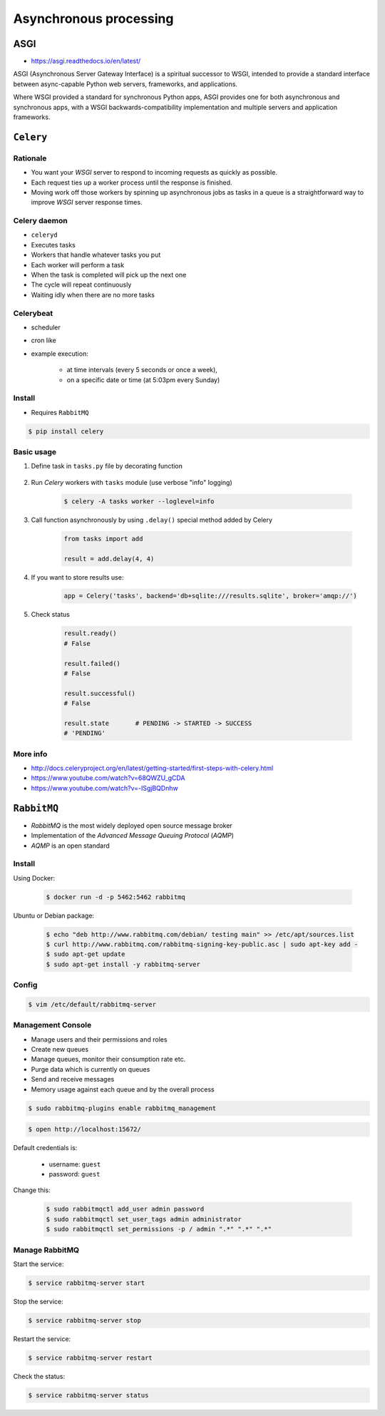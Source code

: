 ***********************
Asynchronous processing
***********************


ASGI
====
* https://asgi.readthedocs.io/en/latest/

ASGI (Asynchronous Server Gateway Interface) is a spiritual successor to WSGI, intended to provide a standard interface between async-capable Python web servers, frameworks, and applications.

Where WSGI provided a standard for synchronous Python apps, ASGI provides one for both asynchronous and synchronous apps, with a WSGI backwards-compatibility implementation and multiple servers and application frameworks.


``Celery``
==========
.. glossary::

    Celery
        A task queue implementation for *Python* web applications used to asynchronously execute work outside the *HTTP* request-response cycle. *Celery* can be used to run batch jobs in the background on a regular schedule.

Rationale
---------
* You want your *WSGI* server to respond to incoming requests as quickly as possible.
* Each request ties up a worker process until the response is finished.
* Moving work off those workers by spinning up asynchronous jobs as tasks in a queue is a straightforward way to improve *WSGI* server response times.

Celery daemon
-------------
* ``celeryd``
* Executes tasks
* Workers that handle whatever tasks you put
* Each worker will perform a task
* When the task is completed will pick up the next one
* The cycle will repeat continuously
* Waiting idly when there are no more tasks

Celerybeat
----------
* scheduler
* cron like
* example execution:

    * at time intervals (every 5 seconds or once a week),
    * on a specific date or time (at 5:03pm every Sunday)

Install
-------
* Requires ``RabbitMQ``

.. code-block:: console

    $ pip install celery

Basic usage
-----------
#. Define task in ``tasks.py`` file by decorating function

    .. code-block:: python
        :caption: tasks.py

        from celery import Celery

        app = Celery('tasks', broker='pyamqp://guest@localhost//')

        @app.task
        def add(x, y):
            return x + y

#. Run *Celery* workers with ``tasks`` module (use verbose "info" logging)

    .. code-block:: console

        $ celery -A tasks worker --loglevel=info

#. Call function asynchronously by using ``.delay()`` special method added by Celery

    .. code-block:: python

        from tasks import add

        result = add.delay(4, 4)

#. If you want to store results use:

    .. code-block:: python

        app = Celery('tasks', backend='db+sqlite:///results.sqlite', broker='amqp://')

#. Check status

    .. code-block:: python

        result.ready()
        # False

        result.failed()
        # False

        result.successful()
        # False

        result.state       # PENDING -> STARTED -> SUCCESS
        # 'PENDING'

More info
---------
* http://docs.celeryproject.org/en/latest/getting-started/first-steps-with-celery.html
* https://www.youtube.com/watch?v=68QWZU_gCDA
* https://www.youtube.com/watch?v=-ISgjBQDnhw


``RabbitMQ``
============
* *RabbitMQ* is the most widely deployed open source message broker
* Implementation of the *Advanced Message Queuing Protocol* (*AQMP*)
* *AQMP* is an open standard

.. glossary::

    Messaging
        A message is a way of exchanging information between application, servers and processes. When two applications share data among themselves, they can decide when to react to it when they receive the data. To exchange data effectively, one application should be independent of another application. This independence part is where a message broker comes in.

    Message Broker
        A message broker is an application which stores messages for an application. Whenever an application wants to send data to another application, the app publishes the message onto the message broker. The message broker then finds out which queue this message belongs to, finds out the apps which are connected to that queue and so, those apps can now consume that message.

        The message broker app, like *RabbitMQ*, is responsible for saving that message until there is a consumer for that message. Queues are just virtually infinite buffers which store message packets.

Install
-------
Using Docker:

    .. code-block:: console

        $ docker run -d -p 5462:5462 rabbitmq

Ubuntu or Debian package:

    .. code-block:: console

        $ echo "deb http://www.rabbitmq.com/debian/ testing main" >> /etc/apt/sources.list
        $ curl http://www.rabbitmq.com/rabbitmq-signing-key-public.asc | sudo apt-key add -
        $ sudo apt-get update
        $ sudo apt-get install -y rabbitmq-server

Config
------
.. code-block:: console

    $ vim /etc/default/rabbitmq-server

Management Console
------------------
* Manage users and their permissions and roles
* Create new queues
* Manage queues, monitor their consumption rate etc.
* Purge data which is currently on queues
* Send and receive messages
* Memory usage against each queue and by the overall process

.. code-block:: console

    $ sudo rabbitmq-plugins enable rabbitmq_management

.. code-block:: console

    $ open http://localhost:15672/

Default credentials is:

    * username: ``guest``
    * password: ``guest``

Change this:

    .. code-block:: console

        $ sudo rabbitmqctl add_user admin password
        $ sudo rabbitmqctl set_user_tags admin administrator
        $ sudo rabbitmqctl set_permissions -p / admin ".*" ".*" ".*"

Manage RabbitMQ
---------------
Start the service:

.. code-block:: console

    $ service rabbitmq-server start

Stop the service:

.. code-block:: console

    $ service rabbitmq-server stop

Restart the service:

.. code-block:: console

    $ service rabbitmq-server restart

Check the status:

.. code-block:: console

    $ service rabbitmq-server status
